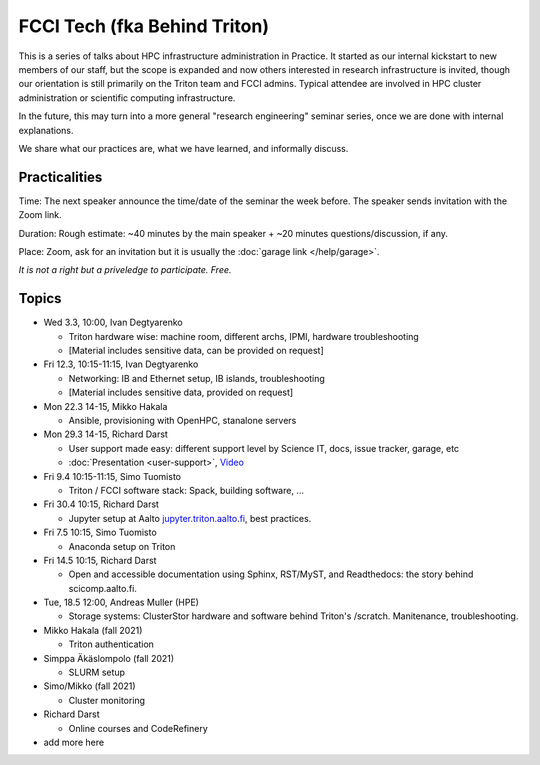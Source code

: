 =============================
FCCI Tech (fka Behind Triton)
=============================

This is a series of talks about HPC infrastructure administration in
Practice.  It started as our internal kickstart to new members of our
staff, but the scope is expanded and now others interested in research
infrastructure is invited, though our orientation is still primarily
on the Triton team and FCCI admins.  Typical attendee are involved in
HPC cluster administration or scientific computing infrastructure.

In the future, this may turn into a more general "research
engineering" seminar series, once we are done with internal
explanations.

We share what our practices are, what we have learned, and informally
discuss.



Practicalities
==============

Time: The next speaker announce the time/date of the seminar the week
before. The speaker sends invitation with the Zoom link.

Duration: Rough estimate: ~40 minutes by the main speaker + ~20
minutes questions/discussion, if any.

Place: Zoom, ask for an invitation but it is usually the :doc:`garage
link </help/garage>`.

*It is not a right but a priveledge to participate. Free.*

Topics
======

- Wed 3.3, 10:00, Ivan Degtyarenko

  + Triton hardware wise: machine room, different archs, IPMI, hardware troubleshooting
  + [Material includes sensitive data, can be provided on request]

- Fri 12.3, 10:15-11:15, Ivan Degtyarenko

  + Networking: IB and Ethernet setup, IB islands, troubleshooting
  + [Material includes sensitive data, provided on request]

- Mon 22.3 14-15, Mikko Hakala

  + Ansible, provisioning with OpenHPC, stanalone servers

- Mon 29.3 14-15, Richard Darst

  + User support made easy: different support level by Science IT,
    docs, issue tracker, garage, etc
  + :doc:`Presentation <user-support>`, `Video <https://youtu.be/P1ttGhPGuN0>`__

- Fri 9.4 10:15-11:15, Simo Tuomisto

  + Triton / FCCI software stack: Spack, building software, ...

- Fri 30.4 10:15, Richard Darst

  + Jupyter setup at Aalto `jupyter.triton.aalto.fi <https://jupyter.triton.aalto.fi/hub/login>`_, best practices.

- Fri 7.5 10:15, Simo Tuomisto

  + Anaconda setup on Triton

- Fri 14.5 10:15, Richard Darst

  + Open and accessible documentation using Sphinx, RST/MyST, and Readthedocs: the story behind scicomp.aalto.fi.

- Tue, 18.5 12:00, Andreas Muller (HPE) 

  + Storage systems: ClusterStor hardware and software behind Triton's /scratch. Manitenance, troubleshooting.

- Mikko Hakala (fall 2021)

  + Triton authentication

- Simppa Äkäslompolo (fall 2021)

  + SLURM setup

- Simo/Mikko (fall 2021)

  + Cluster monitoring

- Richard Darst

  - Online courses and CodeRefinery

- add more here
